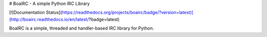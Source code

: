 # BoaIRC - A simple Python IRC Library

[![Documentation Status](https://readthedocs.org/projects/boairc/badge/?version=latest)](http://boairc.readthedocs.io/en/latest/?badge=latest)

BoaIRC is a simple, threaded and handler-based IRC library for Python.
